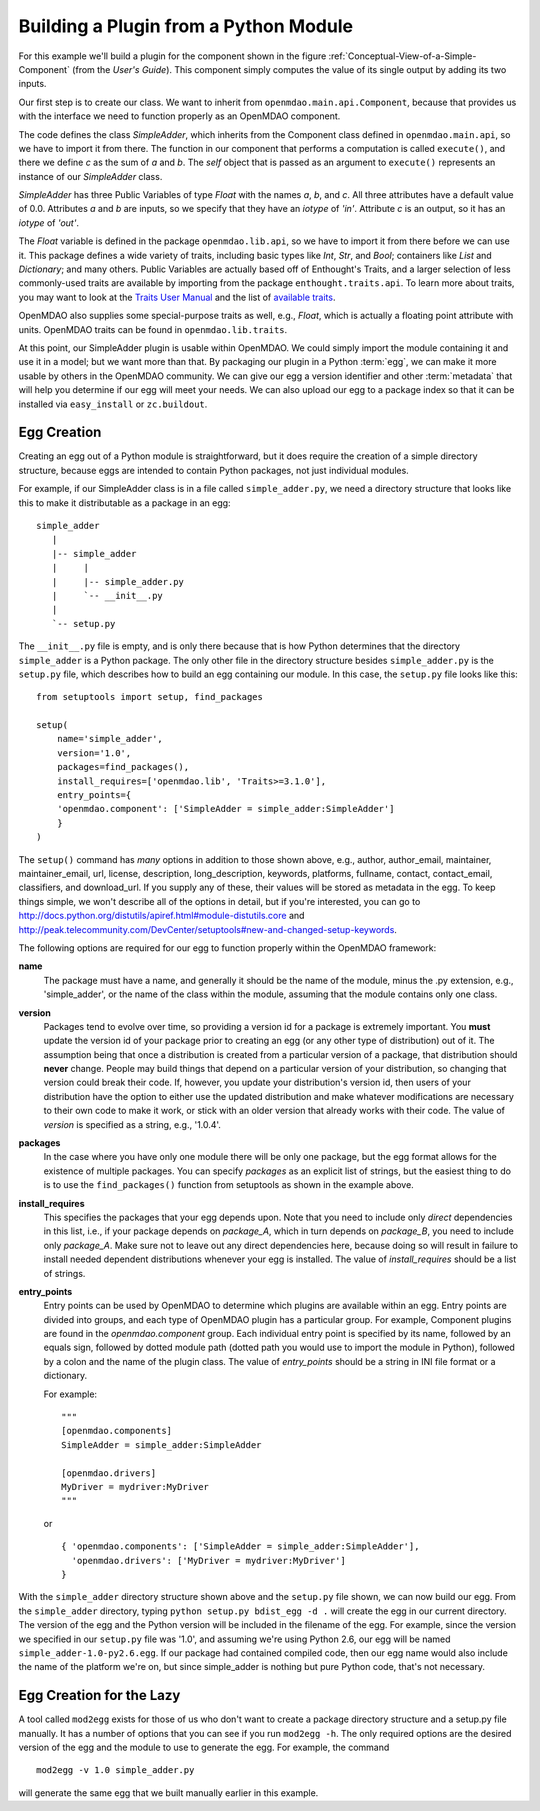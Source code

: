 .. index:: SimpleAdder

.. index:: pair: plugin; building from a Python Module


Building a Plugin from a Python Module
======================================

For this example we'll build a plugin for the component shown in the figure
:ref:`Conceptual-View-of-a-Simple-Component` (from the *User's Guide*).  This component
simply computes the value of its single output by adding its two inputs.

Our first step is to create our class. We want to inherit from
``openmdao.main.api.Component``, because that provides us with the interface we
need to function properly as an OpenMDAO component.


.. _plugin_overview_Code1: 

.. testcode::plugin_example

    from openmdao.lib.api import Float
    
    from openmdao.main.api import Component

    class SimpleAdder(Component):
        a = Float(0.0, iotype='in')
        b = Float(0.0, iotype='in')
        c = Float(0.0, iotype='out')
    
        def execute(self):
             self.c = self.a + self.b


The code defines the class *SimpleAdder*, which inherits from the
Component class defined in ``openmdao.main.api``, so we have to import it from
there. The function in our component that performs a computation is called
``execute()``, and there we define *c* as the sum of *a* and *b*.
The *self* object that is passed as an argument to ``execute()`` represents an
instance of our *SimpleAdder* class.

*SimpleAdder* has three Public Variables of type *Float* with the names *a*, *b*, and
*c*. All three attributes have a default value of 0.0. Attributes *a* and *b*
are inputs, so we specify that they have an *iotype* of *'in'*. Attribute
*c* is an output, so it has an *iotype* of *'out'*.

The *Float* variable is defined in the package ``openmdao.lib.api``, so we have
to import it from there before we can use it. This 
package defines a wide variety of traits, including basic types like *Int*,
*Str*, and *Bool*; containers like *List* and *Dictionary*; and many others. Public Variables
are actually based off of Enthought's Traits, and a larger selection of less commonly-used
traits are available by importing from the package ``enthought.traits.api``.
To learn more about traits, you may want to look at the 
`Traits User Manual <http://code.enthought.com/projects/traits/docs/html/traits_user_manual/index.html>`_
and the list of 
`available traits <http://code.enthought.com/projects/files/ETS32_API/enthought.traits.api.html>`_.

OpenMDAO also supplies some special-purpose traits as well, e.g.,
*Float*, which is actually a floating point attribute with units. OpenMDAO traits can be
found in ``openmdao.lib.traits``. 

At this point, our SimpleAdder plugin is usable within OpenMDAO. We could simply
import the module containing it and use it in a model; but we want more than
that. By packaging our plugin in a Python :term:`egg`, we can make it more usable by
others in the OpenMDAO community. We can give our egg a version identifier and
other :term:`metadata` that will help you determine if our egg will meet
your needs. We can also upload our egg to a package index so that it can be
installed via ``easy_install`` or ``zc.buildout``.

.. index:: egg; creation

Egg Creation
------------

Creating an egg out of a Python module is straightforward, but it does
require the creation of a simple directory structure, because eggs are
intended to contain Python packages, not just individual modules.

For example, if our SimpleAdder class is in a file called ``simple_adder.py``, 
we need a directory structure that looks like this to make it distributable
as a package in an egg:

::

   simple_adder
      |
      |-- simple_adder
      |     |
      |     |-- simple_adder.py
      |     `-- __init__.py
      |
      `-- setup.py
      

The ``__init__.py`` file is empty, and is only there because that is how
Python determines that the directory ``simple_adder`` is a Python package. The
only other file in the directory structure besides ``simple_adder.py`` is the
``setup.py`` file, which describes how to build an egg containing our module.
In this case, the ``setup.py`` file looks like this:


..  _module_plugin_Code2:


::


    from setuptools import setup, find_packages
    
    setup(
        name='simple_adder',
        version='1.0',
        packages=find_packages(),
        install_requires=['openmdao.lib', 'Traits>=3.1.0'],
        entry_points={
        'openmdao.component': ['SimpleAdder = simple_adder:SimpleAdder']
        }
    )

    
The ``setup()`` command has *many* options in addition to those shown above,
e.g., author, author_email, maintainer, maintainer_email, url, license,
description, long_description, keywords, platforms, fullname, contact,
contact_email, classifiers, and download_url. If you supply any of these,
their values will be stored as metadata in the egg. To keep things simple, we
won't describe all of the options in detail, but if you're interested, you can
go to  `<http://docs.python.org/distutils/apiref.html#module-distutils.core>`_ and
`<http://peak.telecommunity.com/DevCenter/setuptools#new-and-changed-setup-keywords>`_.

The following options are required for our egg to function properly
within the OpenMDAO framework:

**name**
    The package must have a name, and generally it should be the
    name of the module, minus the .py extension, e.g., 'simple_adder', or the
    name of the class within the module, assuming that the module contains
    only one class.
    
**version**
    Packages tend to evolve over time, so providing a version id for a package
    is extremely important. You **must** update the version id of your package
    prior to creating an egg (or any other type of distribution) out of it.
    The assumption being that once a distribution is created from a particular
    version of a package, that distribution should **never** change. People
    may build things that depend on a particular version of your distribution,
    so changing that version could break their code. If, however, you update
    your distribution's version id, then users of your distribution have the
    option to either use the updated distribution and make whatever
    modifications are necessary to their own code to make it work, or stick
    with an older version that already works with their code. The value of
    *version* is specified as a string, e.g., '1.0.4'.
    
**packages**
    In the case where you have only one module there will be only one package, but
    the egg format allows for the existence of multiple packages. You can specify
    *packages* as an explicit list of strings, but the easiest thing to do is to use
    the ``find_packages()`` function from setuptools as shown in the example above.
    
**install_requires**  
    This specifies the packages that your egg depends upon. Note that you
    need to include only *direct* dependencies in this list, i.e., if your package
    depends on *package_A*, which in turn depends on *package_B*, you need to
    include only *package_A*. Make sure not to leave out any direct dependencies
    here, because doing so will result in failure to install needed dependent
    distributions whenever your egg is installed.  The value of *install_requires*
    should be a list of strings.

**entry_points**
    Entry points can be used by OpenMDAO to determine which plugins are
    available within an egg. Entry points are divided into groups, and each
    type of OpenMDAO plugin has a particular group. For example, Component
    plugins are found in the *openmdao.component* group. Each individual entry
    point is specified by its name, followed by an equals sign, followed by
    dotted module path (dotted path you would use to import the module in
    Python), followed by a colon and the name of the plugin class. The value
    of *entry_points* should be a string in INI file format or a dictionary. 
    
        
    For example:
    
    ::
    
        """
        [openmdao.components]
        SimpleAdder = simple_adder:SimpleAdder
        
        [openmdao.drivers]
        MyDriver = mydriver:MyDriver
        """
	   
    or
     
    :: 
       
          
        { 'openmdao.components': ['SimpleAdder = simple_adder:SimpleAdder'],
          'openmdao.drivers': ['MyDriver = mydriver:MyDriver']
        }

        
With the ``simple_adder`` directory structure shown above and the ``setup.py`` file shown,
we can now build our egg.  From the ``simple_adder`` directory, typing
``python setup.py bdist_egg -d .`` will create the egg in our current directory. The version
of the egg and the Python version will be included in the filename of the egg. For example,
since the version we specified in our ``setup.py`` file was '1.0', and assuming we're using
Python 2.6, our egg will be named ``simple_adder-1.0-py2.6.egg``.  If our package had contained
compiled code, then our egg name would also include the name of the platform we're on, but
since simple_adder is nothing but pure Python code, that's not necessary.


.. index:: mod2egg

Egg Creation for the Lazy
--------------------------

A tool called ``mod2egg`` exists for those of us who don't want to create a package
directory structure and a setup.py file manually. It has a number of options that you
can see if you run ``mod2egg -h``.  The only required options are the desired version
of the egg and the module to use to generate the egg.  For example, the command

::

   mod2egg -v 1.0 simple_adder.py
   
   
will generate the same egg that we built manually earlier in this example.

